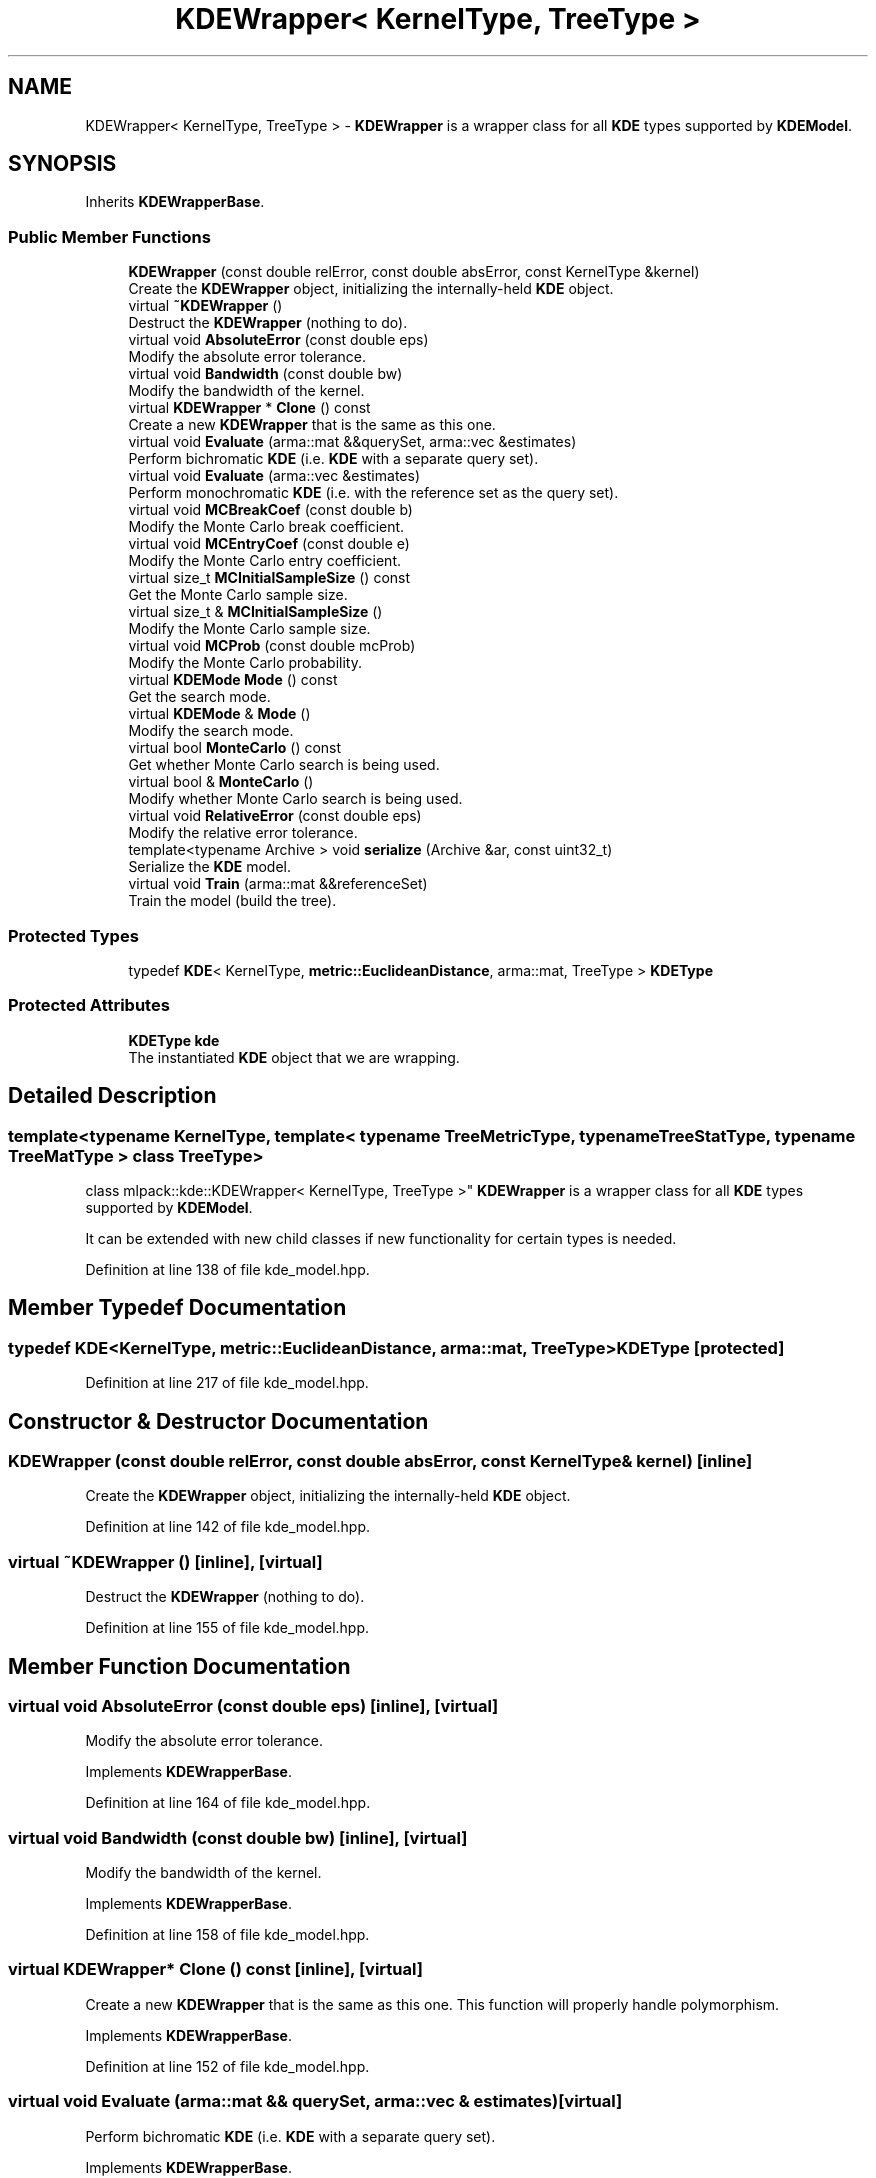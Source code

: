 .TH "KDEWrapper< KernelType, TreeType >" 3 "Thu Jun 24 2021" "Version 3.4.2" "mlpack" \" -*- nroff -*-
.ad l
.nh
.SH NAME
KDEWrapper< KernelType, TreeType > \- \fBKDEWrapper\fP is a wrapper class for all \fBKDE\fP types supported by \fBKDEModel\fP\&.  

.SH SYNOPSIS
.br
.PP
.PP
Inherits \fBKDEWrapperBase\fP\&.
.SS "Public Member Functions"

.in +1c
.ti -1c
.RI "\fBKDEWrapper\fP (const double relError, const double absError, const KernelType &kernel)"
.br
.RI "Create the \fBKDEWrapper\fP object, initializing the internally-held \fBKDE\fP object\&. "
.ti -1c
.RI "virtual \fB~KDEWrapper\fP ()"
.br
.RI "Destruct the \fBKDEWrapper\fP (nothing to do)\&. "
.ti -1c
.RI "virtual void \fBAbsoluteError\fP (const double eps)"
.br
.RI "Modify the absolute error tolerance\&. "
.ti -1c
.RI "virtual void \fBBandwidth\fP (const double bw)"
.br
.RI "Modify the bandwidth of the kernel\&. "
.ti -1c
.RI "virtual \fBKDEWrapper\fP * \fBClone\fP () const"
.br
.RI "Create a new \fBKDEWrapper\fP that is the same as this one\&. "
.ti -1c
.RI "virtual void \fBEvaluate\fP (arma::mat &&querySet, arma::vec &estimates)"
.br
.RI "Perform bichromatic \fBKDE\fP (i\&.e\&. \fBKDE\fP with a separate query set)\&. "
.ti -1c
.RI "virtual void \fBEvaluate\fP (arma::vec &estimates)"
.br
.RI "Perform monochromatic \fBKDE\fP (i\&.e\&. with the reference set as the query set)\&. "
.ti -1c
.RI "virtual void \fBMCBreakCoef\fP (const double b)"
.br
.RI "Modify the Monte Carlo break coefficient\&. "
.ti -1c
.RI "virtual void \fBMCEntryCoef\fP (const double e)"
.br
.RI "Modify the Monte Carlo entry coefficient\&. "
.ti -1c
.RI "virtual size_t \fBMCInitialSampleSize\fP () const"
.br
.RI "Get the Monte Carlo sample size\&. "
.ti -1c
.RI "virtual size_t & \fBMCInitialSampleSize\fP ()"
.br
.RI "Modify the Monte Carlo sample size\&. "
.ti -1c
.RI "virtual void \fBMCProb\fP (const double mcProb)"
.br
.RI "Modify the Monte Carlo probability\&. "
.ti -1c
.RI "virtual \fBKDEMode\fP \fBMode\fP () const"
.br
.RI "Get the search mode\&. "
.ti -1c
.RI "virtual \fBKDEMode\fP & \fBMode\fP ()"
.br
.RI "Modify the search mode\&. "
.ti -1c
.RI "virtual bool \fBMonteCarlo\fP () const"
.br
.RI "Get whether Monte Carlo search is being used\&. "
.ti -1c
.RI "virtual bool & \fBMonteCarlo\fP ()"
.br
.RI "Modify whether Monte Carlo search is being used\&. "
.ti -1c
.RI "virtual void \fBRelativeError\fP (const double eps)"
.br
.RI "Modify the relative error tolerance\&. "
.ti -1c
.RI "template<typename Archive > void \fBserialize\fP (Archive &ar, const uint32_t)"
.br
.RI "Serialize the \fBKDE\fP model\&. "
.ti -1c
.RI "virtual void \fBTrain\fP (arma::mat &&referenceSet)"
.br
.RI "Train the model (build the tree)\&. "
.in -1c
.SS "Protected Types"

.in +1c
.ti -1c
.RI "typedef \fBKDE\fP< KernelType, \fBmetric::EuclideanDistance\fP, arma::mat, TreeType > \fBKDEType\fP"
.br
.in -1c
.SS "Protected Attributes"

.in +1c
.ti -1c
.RI "\fBKDEType\fP \fBkde\fP"
.br
.RI "The instantiated \fBKDE\fP object that we are wrapping\&. "
.in -1c
.SH "Detailed Description"
.PP 

.SS "template<typename KernelType, template< typename TreeMetricType, typename TreeStatType, typename TreeMatType > class TreeType>
.br
class mlpack::kde::KDEWrapper< KernelType, TreeType >"
\fBKDEWrapper\fP is a wrapper class for all \fBKDE\fP types supported by \fBKDEModel\fP\&. 

It can be extended with new child classes if new functionality for certain types is needed\&. 
.PP
Definition at line 138 of file kde_model\&.hpp\&.
.SH "Member Typedef Documentation"
.PP 
.SS "typedef \fBKDE\fP<KernelType, \fBmetric::EuclideanDistance\fP, arma::mat, TreeType> \fBKDEType\fP\fC [protected]\fP"

.PP
Definition at line 217 of file kde_model\&.hpp\&.
.SH "Constructor & Destructor Documentation"
.PP 
.SS "\fBKDEWrapper\fP (const double relError, const double absError, const KernelType & kernel)\fC [inline]\fP"

.PP
Create the \fBKDEWrapper\fP object, initializing the internally-held \fBKDE\fP object\&. 
.PP
Definition at line 142 of file kde_model\&.hpp\&.
.SS "virtual ~\fBKDEWrapper\fP ()\fC [inline]\fP, \fC [virtual]\fP"

.PP
Destruct the \fBKDEWrapper\fP (nothing to do)\&. 
.PP
Definition at line 155 of file kde_model\&.hpp\&.
.SH "Member Function Documentation"
.PP 
.SS "virtual void AbsoluteError (const double eps)\fC [inline]\fP, \fC [virtual]\fP"

.PP
Modify the absolute error tolerance\&. 
.PP
Implements \fBKDEWrapperBase\fP\&.
.PP
Definition at line 164 of file kde_model\&.hpp\&.
.SS "virtual void Bandwidth (const double bw)\fC [inline]\fP, \fC [virtual]\fP"

.PP
Modify the bandwidth of the kernel\&. 
.PP
Implements \fBKDEWrapperBase\fP\&.
.PP
Definition at line 158 of file kde_model\&.hpp\&.
.SS "virtual \fBKDEWrapper\fP* Clone () const\fC [inline]\fP, \fC [virtual]\fP"

.PP
Create a new \fBKDEWrapper\fP that is the same as this one\&. This function will properly handle polymorphism\&. 
.PP
Implements \fBKDEWrapperBase\fP\&.
.PP
Definition at line 152 of file kde_model\&.hpp\&.
.SS "virtual void Evaluate (arma::mat && querySet, arma::vec & estimates)\fC [virtual]\fP"

.PP
Perform bichromatic \fBKDE\fP (i\&.e\&. \fBKDE\fP with a separate query set)\&. 
.PP
Implements \fBKDEWrapperBase\fP\&.
.SS "virtual void Evaluate (arma::vec & estimates)\fC [virtual]\fP"

.PP
Perform monochromatic \fBKDE\fP (i\&.e\&. with the reference set as the query set)\&. 
.PP
Implements \fBKDEWrapperBase\fP\&.
.SS "virtual void MCBreakCoef (const double b)\fC [inline]\fP, \fC [virtual]\fP"

.PP
Modify the Monte Carlo break coefficient\&. 
.PP
Implements \fBKDEWrapperBase\fP\&.
.PP
Definition at line 189 of file kde_model\&.hpp\&.
.SS "virtual void MCEntryCoef (const double e)\fC [inline]\fP, \fC [virtual]\fP"

.PP
Modify the Monte Carlo entry coefficient\&. 
.PP
Implements \fBKDEWrapperBase\fP\&.
.PP
Definition at line 186 of file kde_model\&.hpp\&.
.SS "virtual size_t MCInitialSampleSize () const\fC [inline]\fP, \fC [virtual]\fP"

.PP
Get the Monte Carlo sample size\&. 
.PP
Implements \fBKDEWrapperBase\fP\&.
.PP
Definition at line 175 of file kde_model\&.hpp\&.
.SS "virtual size_t& MCInitialSampleSize ()\fC [inline]\fP, \fC [virtual]\fP"

.PP
Modify the Monte Carlo sample size\&. 
.PP
Implements \fBKDEWrapperBase\fP\&.
.PP
Definition at line 180 of file kde_model\&.hpp\&.
.SS "virtual void MCProb (const double mcProb)\fC [inline]\fP, \fC [virtual]\fP"

.PP
Modify the Monte Carlo probability\&. 
.PP
Implements \fBKDEWrapperBase\fP\&.
.PP
Definition at line 172 of file kde_model\&.hpp\&.
.SS "virtual \fBKDEMode\fP Mode () const\fC [inline]\fP, \fC [virtual]\fP"

.PP
Get the search mode\&. 
.PP
Implements \fBKDEWrapperBase\fP\&.
.PP
Definition at line 192 of file kde_model\&.hpp\&.
.SS "virtual \fBKDEMode\fP& Mode ()\fC [inline]\fP, \fC [virtual]\fP"

.PP
Modify the search mode\&. 
.PP
Implements \fBKDEWrapperBase\fP\&.
.PP
Definition at line 194 of file kde_model\&.hpp\&.
.SS "virtual bool MonteCarlo () const\fC [inline]\fP, \fC [virtual]\fP"

.PP
Get whether Monte Carlo search is being used\&. 
.PP
Implements \fBKDEWrapperBase\fP\&.
.PP
Definition at line 167 of file kde_model\&.hpp\&.
.SS "virtual bool& MonteCarlo ()\fC [inline]\fP, \fC [virtual]\fP"

.PP
Modify whether Monte Carlo search is being used\&. 
.PP
Implements \fBKDEWrapperBase\fP\&.
.PP
Definition at line 169 of file kde_model\&.hpp\&.
.SS "virtual void RelativeError (const double eps)\fC [inline]\fP, \fC [virtual]\fP"

.PP
Modify the relative error tolerance\&. 
.PP
Implements \fBKDEWrapperBase\fP\&.
.PP
Definition at line 161 of file kde_model\&.hpp\&.
.SS "void serialize (Archive & ar, const uint32_t)\fC [inline]\fP"

.PP
Serialize the \fBKDE\fP model\&. 
.PP
Definition at line 208 of file kde_model\&.hpp\&.
.SS "virtual void Train (arma::mat && referenceSet)\fC [virtual]\fP"

.PP
Train the model (build the tree)\&. 
.PP
Implements \fBKDEWrapperBase\fP\&.
.SH "Member Data Documentation"
.PP 
.SS "\fBKDEType\fP kde\fC [protected]\fP"

.PP
The instantiated \fBKDE\fP object that we are wrapping\&. 
.PP
Definition at line 220 of file kde_model\&.hpp\&.

.SH "Author"
.PP 
Generated automatically by Doxygen for mlpack from the source code\&.
